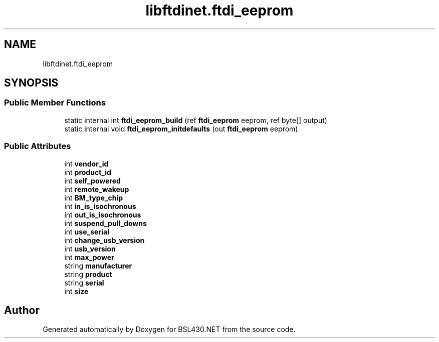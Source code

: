 .TH "libftdinet.ftdi_eeprom" 3 "Sat Jun 22 2019" "Version 1.2.1" "BSL430.NET" \" -*- nroff -*-
.ad l
.nh
.SH NAME
libftdinet.ftdi_eeprom
.SH SYNOPSIS
.br
.PP
.SS "Public Member Functions"

.in +1c
.ti -1c
.RI "static internal int \fBftdi_eeprom_build\fP (ref \fBftdi_eeprom\fP eeprom, ref byte[] output)"
.br
.ti -1c
.RI "static internal void \fBftdi_eeprom_initdefaults\fP (out \fBftdi_eeprom\fP eeprom)"
.br
.in -1c
.SS "Public Attributes"

.in +1c
.ti -1c
.RI "int \fBvendor_id\fP"
.br
.ti -1c
.RI "int \fBproduct_id\fP"
.br
.ti -1c
.RI "int \fBself_powered\fP"
.br
.ti -1c
.RI "int \fBremote_wakeup\fP"
.br
.ti -1c
.RI "int \fBBM_type_chip\fP"
.br
.ti -1c
.RI "int \fBin_is_isochronous\fP"
.br
.ti -1c
.RI "int \fBout_is_isochronous\fP"
.br
.ti -1c
.RI "int \fBsuspend_pull_downs\fP"
.br
.ti -1c
.RI "int \fBuse_serial\fP"
.br
.ti -1c
.RI "int \fBchange_usb_version\fP"
.br
.ti -1c
.RI "int \fBusb_version\fP"
.br
.ti -1c
.RI "int \fBmax_power\fP"
.br
.ti -1c
.RI "string \fBmanufacturer\fP"
.br
.ti -1c
.RI "string \fBproduct\fP"
.br
.ti -1c
.RI "string \fBserial\fP"
.br
.ti -1c
.RI "int \fBsize\fP"
.br
.in -1c

.SH "Author"
.PP 
Generated automatically by Doxygen for BSL430\&.NET from the source code\&.
